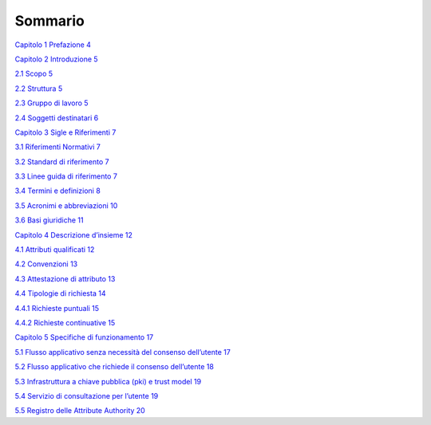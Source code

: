 Sommario
=====================

`Capitolo 1 Prefazione 4 <#_Toc73213577>`__

`Capitolo 2 Introduzione 5 <#_Toc73213578>`__

`2.1 Scopo 5 <#_Toc73213579>`__

`2.2 Struttura 5 <#_Toc73213580>`__

`2.3 Gruppo di lavoro 5 <#_Toc73213581>`__

`2.4 Soggetti destinatari 6 <#_Toc73213582>`__

`Capitolo 3 Sigle e Riferimenti 7 <#_Toc73213583>`__

`3.1 Riferimenti Normativi 7 <#_Toc73213584>`__

`3.2 Standard di riferimento 7 <#_Toc73213585>`__

`3.3 Linee guida di riferimento 7 <#_Toc73213586>`__

`3.4 Termini e definizioni 8 <#_Toc73213587>`__

`3.5 Acronimi e abbreviazioni 10 <#_Toc73213588>`__

`3.6 Basi giuridiche 11 <#_Toc73213589>`__

`Capitolo 4 Descrizione d’insieme 12 <#_Toc73213590>`__

`4.1 Attributi qualificati 12 <#_Toc73213591>`__

`4.2 Convenzioni 13 <#_Toc73213592>`__

`4.3 Attestazione di attributo 13 <#_Toc73213593>`__

`4.4 Tipologie di richiesta 14 <#_Toc73213594>`__

`4.4.1 Richieste puntuali 15 <#_Toc73213595>`__

`4.4.2 Richieste continuative 15 <#_Toc73213596>`__

`Capitolo 5 Specifiche di funzionamento 17 <#_Toc73213597>`__

`5.1 Flusso applicativo senza necessità del consenso dell’utente
17 <#_Toc73213598>`__

`5.2 Flusso applicativo che richiede il consenso dell’utente
18 <#_Toc73213599>`__

`5.3 Infrastruttura a chiave pubblica (pki) e trust model
19 <#_Toc73213600>`__

`5.4 Servizio di consultazione per l’utente 19 <#_Toc73213601>`__

`5.5 Registro delle Attribute Authority 20 <#_Toc73213602>`__

